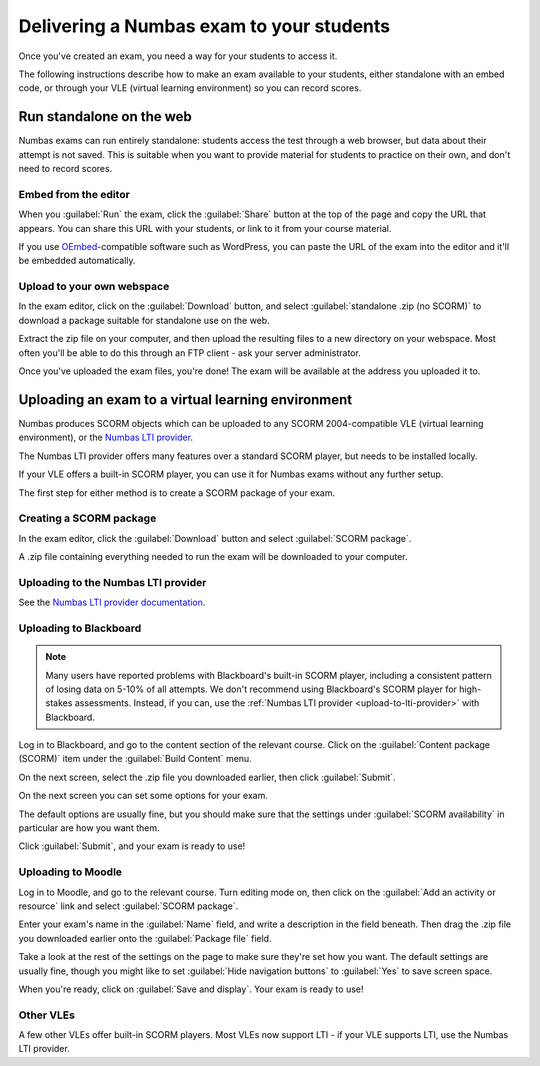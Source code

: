 .. _deliver-to-students:

Delivering a Numbas exam to your students
-----------------------------------------

Once you've created an exam, you need a way for your students to access it.

The following instructions describe how to make an exam available to your
students, either standalone with an embed code, or through your VLE (virtual
learning environment) so you can record scores.

Run standalone on the web
=========================

Numbas exams can run entirely standalone: students access the test through a web browser, but data about their attempt is not saved.
This is suitable when you want to provide material for students to practice on their own, and don't need to record scores.

Embed from the editor
#####################

When you :guilabel:`Run` the exam, click the :guilabel:`Share` button at the top of the page and copy the URL that appears.
You can share this URL with your students, or link to it from your course material.

If you use `OEmbed <https://oembed.com/>`_-compatible software such as WordPress, you can paste the URL of the exam into the editor and it'll be embedded automatically.

Upload to your own webspace
###########################

In the exam editor, click on the :guilabel:`Download` button, and select :guilabel:`standalone .zip (no SCORM)` to download a package suitable for standalone use on the web.

Extract the zip file on your computer, and then upload the resulting files to a new directory on your webspace.
Most often you'll be able to do this through an FTP client - ask your server administrator.

Once you've uploaded the exam files, you're done! The exam will be available at the address you uploaded it to.

Uploading an exam to a virtual learning environment
===================================================

Numbas produces SCORM objects which can be uploaded to any SCORM 2004-compatible VLE (virtual learning environment), or the `Numbas LTI provider <https://docs.numbas.org.uk/lti/>`_.

The Numbas LTI provider offers many features over a standard SCORM player, but needs to be installed locally.

If your VLE offers a built-in SCORM player, you can use it for Numbas exams without any further setup.

The first step for either method is to create a SCORM package of your exam.

Creating a SCORM package
########################

In the exam editor, click the :guilabel:`Download` button and select :guilabel:`SCORM package`.

.. image:: screenshots/scorm_download.png
    :alt: The "download" admin control in the exam editor is highlighted.

A .zip file containing everything needed to run the exam will be downloaded to your computer.

.. _upload-to-lti-provider:

Uploading to the Numbas LTI provider
####################################

See the `Numbas LTI provider documentation <https://docs.numbas.org.uk/lti/en/latest/instructor/resources.html#creating-a-new-resource>`_.

Uploading to Blackboard
#######################

.. note::

    Many users have reported problems with Blackboard's built-in SCORM player, including a consistent pattern of losing data on 5-10% of all attempts.
    We don't recommend using Blackboard's SCORM player for high-stakes assessments.
    Instead, if you can, use the :ref:`Numbas LTI provider <upload-to-lti-provider>` with Blackboard.

.. raw:: html

    <iframe src="https://player.vimeo.com/video/167121013" width="640" height="360" frameborder="0" webkitallowfullscreen mozallowfullscreen allowfullscreen></iframe>

Log in to Blackboard, and go to the content section of the relevant course. 
Click on the :guilabel:`Content package (SCORM)` item under the :guilabel:`Build Content` menu.

.. image:: screenshots/blackboard_content.png
    :alt: Blackboard's "Build Content" drop-down, with "Content package (SCORM)" highlighted.

On the next screen, select the .zip file you downloaded earlier, then click :guilabel:`Submit`.

.. image:: screenshots/blackboard_upload.png
    :alt: Uploading a SCORM package to Blackboard.

On the next screen you can set some options for your exam.

.. image:: screenshots/blackboard_edit.png
    :alt: Editing a SCORM package on Blackboard.

The default options are usually fine, but you should make sure that the settings under :guilabel:`SCORM availability` in particular are how you want them.

.. image:: screenshots/blackboard_availability.png
    :alt: The SCORM availability options.

Click :guilabel:`Submit`, and your exam is ready to use!

Uploading to Moodle
###################

.. raw:: html

    <iframe src="https://player.vimeo.com/video/167123387" width="640" height="360" frameborder="0" webkitallowfullscreen mozallowfullscreen allowfullscreen></iframe>

Log in to Moodle, and go to the relevant course.
Turn editing mode on, then click on the :guilabel:`Add an activity or resource` link and select :guilabel:`SCORM package`.

.. image:: screenshots/moodle_content.png
    :alt: Moodle's "Add an activity or resource" dialog.

Enter your exam's name in the :guilabel:`Name` field, and write a description in the field beneath.
Then drag the .zip file you downloaded earlier onto the :guilabel:`Package file` field.

.. image:: screenshots/moodle_upload.png
    :alt: Moodle's "Adding a new SCORM package" form.

Take a look at the rest of the settings on the page to make sure they're set how you want.
The default settings are usually fine, though you might like to set :guilabel:`Hide navigation buttons` to :guilabel:`Yes` to save screen space.

When you're ready, click on :guilabel:`Save and display`.
Your exam is ready to use!

Other VLEs
##########

A few other VLEs offer built-in SCORM players.
Most VLEs now support LTI - if your VLE supports LTI, use the Numbas LTI provider.
